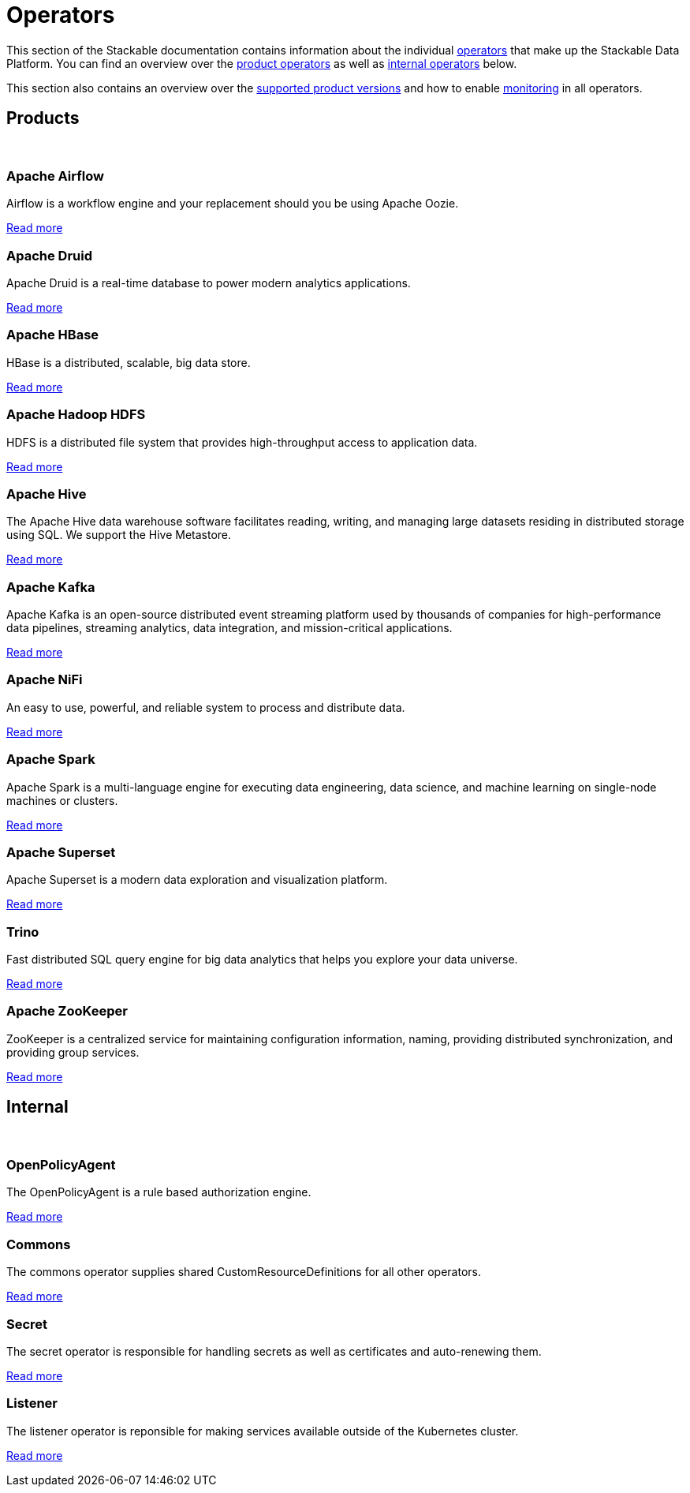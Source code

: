 = Operators
:description: The overview over all the operators that make up the Stackable Data Platform.
:keywords: Stackable Operator, Kubernetes, operator
:k8s-operators: https://kubernetes.io/docs/concepts/extend-kubernetes/operator/

This section of the Stackable documentation contains information about the individual {k8s-operators}[operators] that make up the Stackable Data Platform.
You can find an overview over the <<product, product operators>> as well as <<internal, internal operators>> below.

This section also contains an overview over the xref:supported_versions.adoc[supported product versions] and how to enable xref:monitoring.adoc[monitoring] in all operators.

++++
<h2 id="products"><a class="anchor" href="#products"></a>Products</h2>
++++

++++
<br>
++++

++++
<div class="boxes">
++++

++++
<div class="box">
++++

++++
<h3 id="airflow"><a class="anchor" href="#airflow"></a>Apache Airflow</h3>
++++

Airflow is a workflow engine and your replacement should you be using Apache Oozie.

xref:airflow:index.adoc[Read more]

++++
</div>
++++

++++
<div class="box">
++++

++++
<h3 id="druid"><a class="anchor" href="#druid"></a>Apache Druid</h3>
++++

Apache Druid is a real-time database to power modern analytics applications.

xref:druid:index.adoc[Read more]

++++
</div>
++++

++++
<div class="box">
++++

++++
<h3 id="hbase"><a class="anchor" href="#hbase"></a>Apache HBase</h3>
++++

HBase is a distributed, scalable, big data store.

xref:hbase:index.adoc[Read more]

++++
</div>
++++

++++
<div class="box">
++++

++++
<h3 id="hdfs"><a class="anchor" href="#hdfs"></a>Apache Hadoop HDFS</h3>
++++

HDFS is a distributed file system that provides high-throughput access to application data.

xref:hdfs:index.adoc[Read more]

++++
</div>
++++

++++
<div class="box">
++++

++++
<h3 id="hive"><a class="anchor" href="#hive"></a>Apache Hive</h3>
++++

The Apache Hive data warehouse software facilitates reading, writing, and managing large datasets residing in
distributed storage using SQL. We support the Hive Metastore.

xref:hive:index.adoc[Read more]

++++
</div>
++++

++++
<div class="box">
++++

++++
<h3 id="kafka"><a class="anchor" href="#kafka"></a>Apache Kafka</h3>
++++

Apache Kafka is an open-source distributed event streaming platform used by thousands of companies for high-performance
data pipelines, streaming analytics, data integration, and mission-critical applications.

xref:kafka:index.adoc[Read more]

++++
</div>
++++

++++
<div class="box">
++++

++++
<h3 id="nifi"><a class="anchor" href="#nifi"></a>Apache NiFi</h3>
++++

An easy to use, powerful, and reliable system to process and distribute data.

xref:nifi:index.adoc[Read more]

++++
</div>
++++

++++
<div class="box">
++++

++++
<h3 id="spark"><a class="anchor" href="#spark"></a>Apache Spark</h3>
++++

Apache Spark is a multi-language engine for executing data engineering, data science, and machine learning on
single-node machines or clusters.

xref:spark-k8s:index.adoc[Read more]

++++
</div>
++++

++++
<div class="box">
++++

++++
<h3 id="superset"><a class="anchor" href="#superset"></a>Apache Superset</h3>
++++

Apache Superset is a modern data exploration and visualization platform.

xref:superset:index.adoc[Read more]

++++
</div>
++++

++++
<div class="box">
++++

++++
<h3 id="trino"><a class="anchor" href="#trino"></a>Trino</h3>
++++

Fast distributed SQL query engine for big data analytics that helps you explore your data universe.

xref:trino:index.adoc[Read more]

++++
</div>
++++

++++
<div class="box">
++++

++++
<h3 id="zookeeper"><a class="anchor" href="#zookeeper"></a>Apache ZooKeeper</h3>
++++

ZooKeeper is a centralized service for maintaining configuration information, naming, providing distributed
synchronization, and providing group services.

xref:zookeeper:index.adoc[Read more]

++++
</div>
++++


++++
</div>
++++

++++
<h2 id="internal"><a class="anchor" href="#internal"></a>Internal</h2>
++++

++++
<br>
++++

++++
<div class="boxes">
++++

++++
<div class="box">
++++

++++
<h3 id="opa"><a class="anchor" href="#opa"></a>OpenPolicyAgent</h3>
++++

The OpenPolicyAgent is a rule based authorization engine.

xref:opa:index.adoc[Read more]

++++
</div>
++++

++++
<div class="box">
++++

++++
<h3 id="commons-operator"><a class="anchor" href="#commons-operator"></a>Commons</h3>
++++

The commons operator supplies shared CustomResourceDefinitions for all other operators.

xref:commons-operator:index.adoc[Read more]

++++
</div>
++++

++++
<div class="box">
++++

++++
<h3 id="secret-operator"><a class="anchor" href="#secret-operator"></a>Secret</h3>
++++

The secret operator is responsible for handling secrets as well as certificates and auto-renewing them.

xref:secret-operator:index.adoc[Read more]

++++
</div>
++++

++++
<div class="box">
++++

++++
<h3 id="listener-operator"><a class="anchor" href="#listener-operator"></a>Listener</h3>
++++

The listener operator is reponsible for making services available outside of the Kubernetes cluster.

xref:listener-operator:index.adoc[Read more]

++++
</div>
++++

++++
</div>
++++
